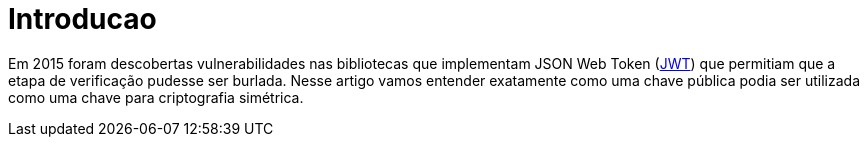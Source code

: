 = Introducao

// External links
:Auth0Blog: https://auth0.com/blog/2015/03/31/critical-vulnerabilities-in-json-web-token-libraries/[Critical vulnerabilities in JSON Web Token libraries]
:JWT: https://tools.ietf.org/html/rfc7519[JWT]

Em 2015 foram descobertas vulnerabilidades nas bibliotecas que implementam JSON
Web Token ({JWT}) que permitiam que a etapa de verificação pudesse ser burlada.
Nesse artigo vamos entender exatamente como uma chave pública podia ser
utilizada como uma chave para criptografia simétrica.

